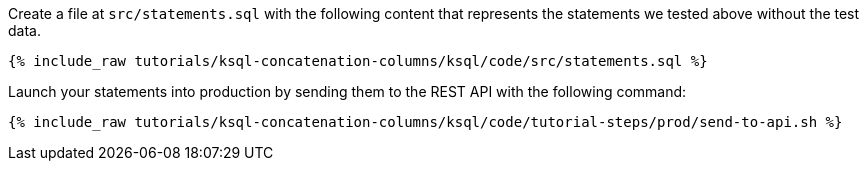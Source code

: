Create a file at `src/statements.sql` with the following content that represents the statements we tested above without the test data.

+++++
<pre class="snippet"><code class="sql">{% include_raw tutorials/ksql-concatenation-columns/ksql/code/src/statements.sql %}</code></pre>
+++++

Launch your statements into production by sending them to the REST API with the following command:

+++++
<pre class="snippet"><code class="shell">{% include_raw tutorials/ksql-concatenation-columns/ksql/code/tutorial-steps/prod/send-to-api.sh %}</code></pre>
+++++